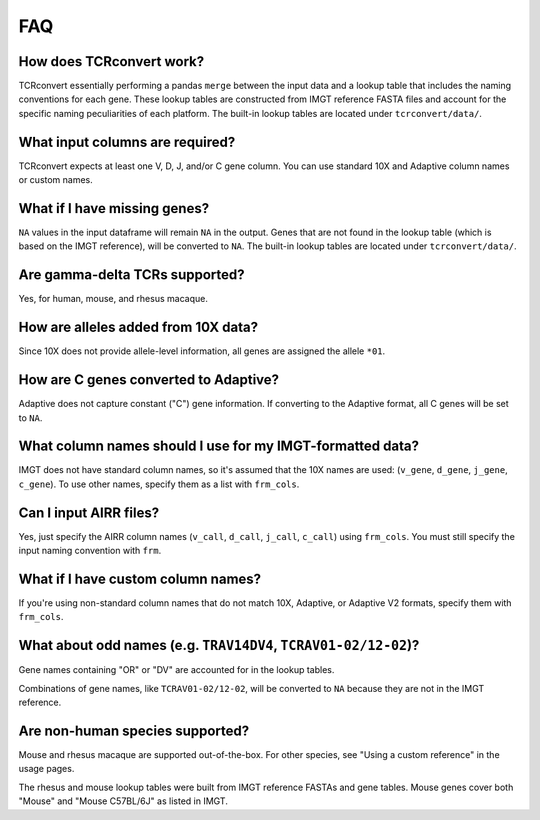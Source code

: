 FAQ
=====

How does TCRconvert work?
---------------------------

TCRconvert essentially performing a pandas ``merge`` between the input data and a 
lookup table that includes the naming conventions for each gene. 
These lookup tables are constructed from IMGT reference FASTA files and account 
for the specific naming peculiarities of each platform. The built-in lookup tables 
are located under ``tcrconvert/data/``.


What input columns are required?
----------------------------------

TCRconvert expects at least one V, D, J, and/or C gene column. You can use standard 
10X and Adaptive column names or custom names.


What if I have missing genes?
-------------------------------

``NA`` values in the input dataframe will remain ``NA`` in the output. Genes that 
are not found in the lookup table (which is based on the IMGT reference), will be 
converted to ``NA``. The built-in lookup tables are located under ``tcrconvert/data/``.


Are gamma-delta TCRs supported?
----------------------------------

Yes, for human, mouse, and rhesus macaque.


How are alleles added from 10X data?
--------------------------------------

Since 10X does not provide allele-level information, all genes are assigned the allele ``*01``.


How are C genes converted to Adaptive?
----------------------------------------

Adaptive does not capture constant ("C") gene information. If converting to the 
Adaptive format, all C genes will be set to ``NA``.


What column names should I use for my IMGT-formatted data?
------------------------------------------------------------

IMGT does not have standard column names, so it's assumed that the 10X names 
are used: (``v_gene``, ``d_gene``, ``j_gene``, ``c_gene``). To use other names, 
specify them as a list with ``frm_cols``.


Can I input AIRR files?
-------------------------

Yes, just specify the AIRR column names (``v_call``, ``d_call``, ``j_call``, ``c_call``) using ``frm_cols``. 
You must still specify the input naming convention with ``frm``.


What if I have custom column names?
-------------------------------------

If you're using non-standard column names that do not match 10X, Adaptive, or 
Adaptive V2 formats, specify them with ``frm_cols``.


What about odd names (e.g. ``TRAV14DV4``, ``TCRAV01-02/12-02``)?
------------------------------------------------------------------

Gene names containing "OR" or "DV" are accounted for in the lookup tables.

Combinations of gene names, like ``TCRAV01-02/12-02``, will be converted to ``NA`` because they are not in the IMGT reference.


Are non-human species supported?
----------------------------------

Mouse and rhesus macaque are supported out-of-the-box. For other species, see 
"Using a custom reference" in the usage pages. 

The rhesus and mouse lookup tables were built from IMGT reference FASTAs and 
gene tables. Mouse genes cover both "Mouse" and "Mouse C57BL/6J" as listed in IMGT.


